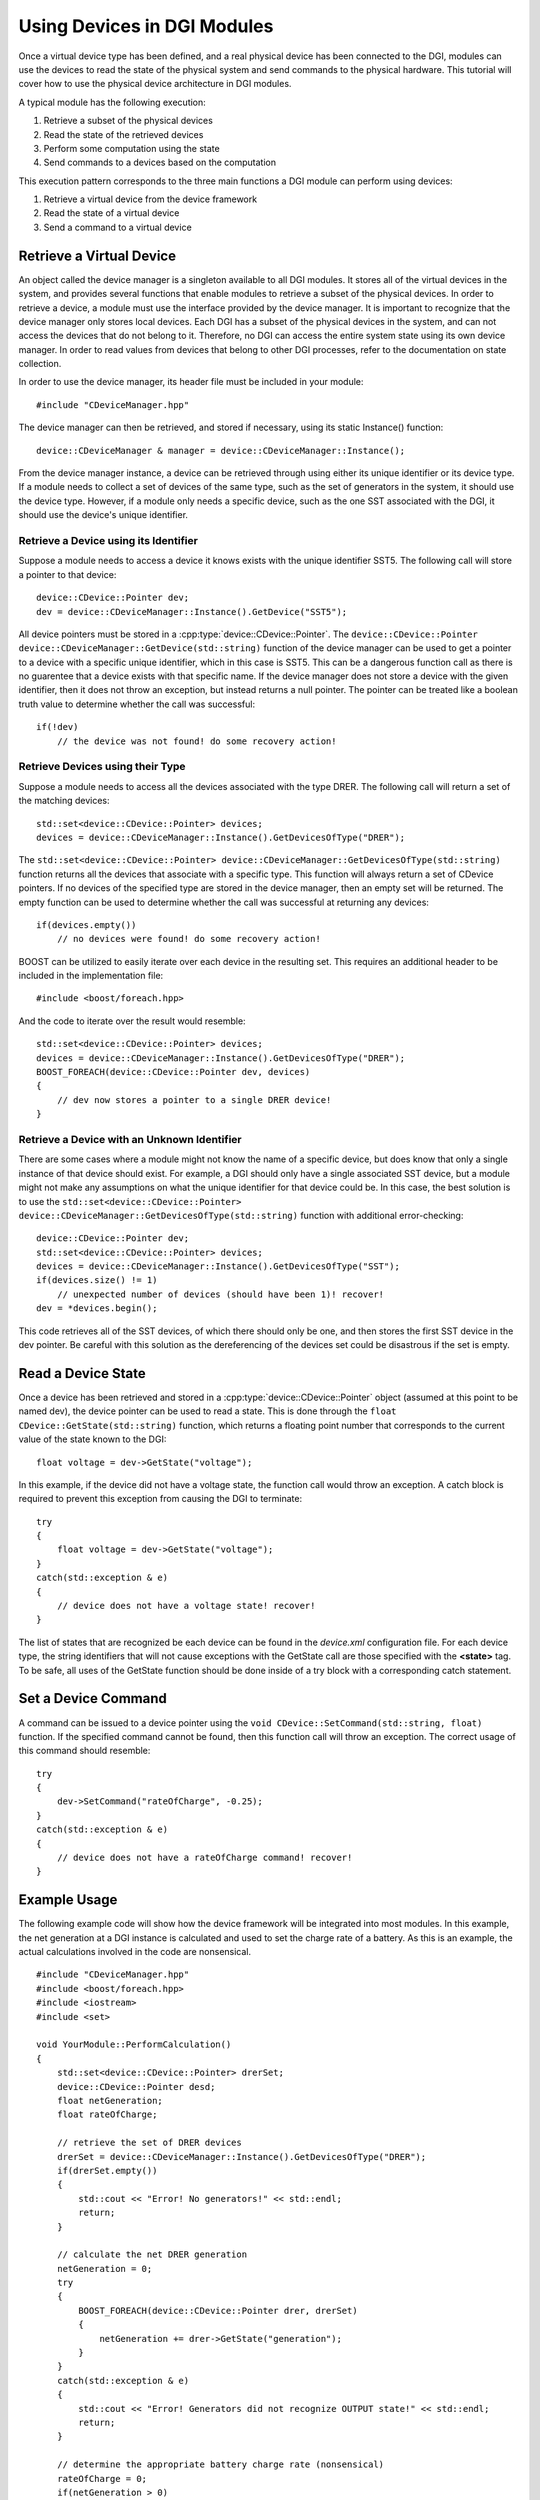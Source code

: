 .. _using-devices:

Using Devices in DGI Modules
============================

Once a virtual device type has been defined, and a real physical device has been connected to the DGI, modules can use the devices to read the state of the physical system and send commands to the physical hardware. This tutorial will cover how to use the physical device architecture in DGI modules.

A typical module has the following execution:

1. Retrieve a subset of the physical devices
2. Read the state of the retrieved devices
3. Perform some computation using the state
4. Send commands to a devices based on the computation

This execution pattern corresponds to the three main functions a DGI module can perform using devices:

1. Retrieve a virtual device from the device framework
2. Read the state of a virtual device
3. Send a command to a virtual device

Retrieve a Virtual Device
-------------------------

An object called the device manager is a singleton available to all DGI modules. It stores all of the virtual devices in the system, and provides several functions that enable modules to retrieve a subset of the physical devices. In order to retrieve a device, a module must use the interface provided by the device manager. It is important to recognize that the device manager only stores local devices. Each DGI has a subset of the physical devices in the system, and can not access the devices that do not belong to it. Therefore, no DGI can access the entire system state using its own device manager. In order to read values from devices that belong to other DGI processes, refer to the documentation on state collection.

In order to use the device manager, its header file must be included in your module::

    #include "CDeviceManager.hpp"

The device manager can then be retrieved, and stored if necessary, using its static Instance() function::

    device::CDeviceManager & manager = device::CDeviceManager::Instance();

From the device manager instance, a device can be retrieved through using either its unique identifier or its device type. If a module needs to collect a set of devices of the same type, such as the set of generators in the system, it should use the device type. However, if a module only needs a specific device, such as the one SST associated with the DGI, it should use the device's unique identifier.

Retrieve a Device using its Identifier
^^^^^^^^^^^^^^^^^^^^^^^^^^^^^^^^^^^^^^

Suppose a module needs to access a device it knows exists with the unique identifier SST5. The following call will store a pointer to that device::

    device::CDevice::Pointer dev;
    dev = device::CDeviceManager::Instance().GetDevice("SST5");

All device pointers must be stored in a :cpp:type:`device::CDevice::Pointer`. The ``device::CDevice::Pointer device::CDeviceManager::GetDevice(std::string)`` function of the device manager can be used to get a pointer to a device with a specific unique identifier, which in this case is SST5. This can be a dangerous function call as there is no guarentee that a device exists with that specific name. If the device manager does not store a device with the given identifier, then it does not throw an exception, but instead returns a null pointer. The pointer can be treated like a boolean truth value to determine whether the call was successful::

    if(!dev)
        // the device was not found! do some recovery action!

Retrieve Devices using their Type
^^^^^^^^^^^^^^^^^^^^^^^^^^^^^^^^^

Suppose a module needs to access all the devices associated with the type DRER. The following call will return a set of the matching devices::

    std::set<device::CDevice::Pointer> devices;
    devices = device::CDeviceManager::Instance().GetDevicesOfType("DRER");

The ``std::set<device::CDevice::Pointer> device::CDeviceManager::GetDevicesOfType(std::string)`` function returns all the devices that associate with a specific type. This function will always return a set of CDevice pointers. If no devices of the specified type are stored in the device manager, then an empty set will be returned. The empty function can be used to determine whether the call was successful at returning any devices::

    if(devices.empty())
        // no devices were found! do some recovery action!

BOOST can be utilized to easily iterate over each device in the resulting set. This requires an additional header to be included in the implementation file::

    #include <boost/foreach.hpp>

And the code to iterate over the result would resemble::

    std::set<device::CDevice::Pointer> devices;
    devices = device::CDeviceManager::Instance().GetDevicesOfType("DRER");
    BOOST_FOREACH(device::CDevice::Pointer dev, devices)
    {
        // dev now stores a pointer to a single DRER device!
    }

Retrieve a Device with an Unknown Identifier
^^^^^^^^^^^^^^^^^^^^^^^^^^^^^^^^^^^^^^^^^^^^

There are some cases where a module might not know the name of a specific device, but does know that only a single instance of that device should exist. For example, a DGI should only have a single associated SST device, but a module might not make any assumptions on what the unique identifier for that device could be. In this case, the best solution is to use the ``std::set<device::CDevice::Pointer> device::CDeviceManager::GetDevicesOfType(std::string)`` function with additional error-checking::

    device::CDevice::Pointer dev;
    std::set<device::CDevice::Pointer> devices;
    devices = device::CDeviceManager::Instance().GetDevicesOfType("SST");
    if(devices.size() != 1)
        // unexpected number of devices (should have been 1)! recover!
    dev = *devices.begin();

This code retrieves all of the SST devices, of which there should only be one, and then stores the first SST device in the dev pointer. Be careful with this solution as the dereferencing of the devices set could be disastrous if the set is empty. 

Read a Device State
-------------------

Once a device has been retrieved and stored in a :cpp:type:`device::CDevice::Pointer` object (assumed at this point to be named dev), the device pointer can be used to read a state. This is done through the ``float CDevice::GetState(std::string)`` function, which returns a floating point number that corresponds to the current value of the state known to the DGI::

    float voltage = dev->GetState("voltage");

In this example, if the device did not have a voltage state, the function call would throw an exception. A catch block is required to prevent this exception from causing the DGI to terminate::

    try
    {
        float voltage = dev->GetState("voltage");
    }
    catch(std::exception & e)
    {
        // device does not have a voltage state! recover!
    }

The list of states that are recognized be each device can be found in the *device.xml* configuration file. For each device type, the string identifiers that will not cause exceptions with the GetState call are those specified with the **<state>** tag. To be safe, all uses of the GetState function should be done inside of a try block with a corresponding catch statement.

Set a Device Command
--------------------

A command can be issued to a device pointer using the ``void CDevice::SetCommand(std::string, float)`` function. If the specified command cannot be found, then this function call will throw an exception. The correct usage of this command should resemble::

    try
    {
        dev->SetCommand("rateOfCharge", -0.25);
    }   
    catch(std::exception & e)
    {
        // device does not have a rateOfCharge command! recover!
    }

Example Usage
-------------

The following example code will show how the device framework will be integrated into most modules. In this example, the net generation at a DGI instance is calculated and used to set the charge rate of a battery. As this is an example, the actual calculations involved in the code are nonsensical.

::

    #include "CDeviceManager.hpp"
    #include <boost/foreach.hpp>
    #include <iostream>
    #include <set>

    void YourModule::PerformCalculation()
    {
        std::set<device::CDevice::Pointer> drerSet;
        device::CDevice::Pointer desd;
        float netGeneration;
        float rateOfCharge;
    
        // retrieve the set of DRER devices
        drerSet = device::CDeviceManager::Instance().GetDevicesOfType("DRER");
        if(drerSet.empty())
        {
            std::cout << "Error! No generators!" << std::endl;
            return;
        }
    
        // calculate the net DRER generation
        netGeneration = 0;
        try
        {
            BOOST_FOREACH(device::CDevice::Pointer drer, drerSet)
            {
                netGeneration += drer->GetState("generation");
            }
        }
        catch(std::exception & e)
        {
            std::cout << "Error! Generators did not recognize OUTPUT state!" << std::endl;
            return;
        }
  
        // determine the appropriate battery charge rate (nonsensical)
        rateOfCharge = 0;
        if(netGeneration > 0)
            rateOfCharge = netGeneration;
  
        // retrieve the DESD device
        desd = device::CDeviceManager::Instance().GetDevice("MyDesd");
        if(!desd)
        {
            std::cout << "Error! MyDesd device not found!" << std::endl;
            return;
        }
  
        // set the DESD command
        try
        {
            desd->SetCommand("charge", rateOfCharge);
        }
        catch(std::exception & e)
        {
            std::cout << "Error! Could not set battery CHARGE command!" << std::endl;
        }
    }

These functions should be sufficient for all modules that need to use physical devices. However, additional functions are provided by the device manager. A list of these functions can be obtained from the device manager header file in the DGI code located at ``Broker/src/device/CDeviceManager.hpp``.
